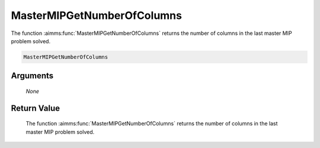 .. aimms:function:: MasterMIPGetNumberOfColumns(None)

.. _MasterMIPGetNumberOfColumns:

MasterMIPGetNumberOfColumns
===========================

The function :aimms:func:`MasterMIPGetNumberOfColumns` returns the number of
columns in the last master MIP problem solved.

.. code-block:: aimms

    MasterMIPGetNumberOfColumns

Arguments
---------

    *None*

Return Value
------------

    The function :aimms:func:`MasterMIPGetNumberOfColumns` returns the number of
    columns in the last master MIP problem solved.
